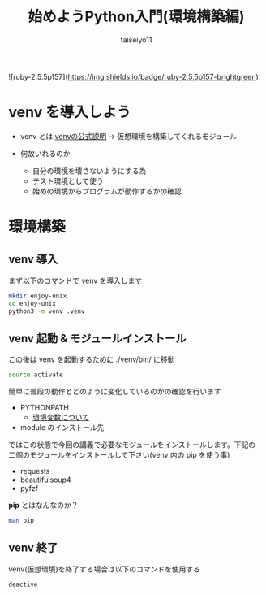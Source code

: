 #+OPTIONS: ^:{}
#+STARTUP: indent nolineimages
#+TITLE: 始めようPython入門(環境構築編)
#+AUTHOR: taiseiyo11
#+EMAIL:     (concat "taisei@kwansei.ac.jp")
#+LANGUAGE:  jp
# +OPTIONS:   H:4 toc:t num:2
#+qiita_id: taiseiyo11
#+OPTIONS:   toc:nil
#+TAG: 初心者, Python3, Web スクレイピング
#+TWITTER: off
# +SETUPFILE: ~/.emacs.d/org-mode/theme-readtheorg.setup

![ruby-2.5.5p157](https://img.shields.io/badge/ruby-2.5.5p157-brightgreen) 

* venv を導入しよう

- venv とは
  [[https://docs.python.org/ja/3/library/venv.html][venvの公式説明]] → 仮想環境を構築してくれるモジュール
  
- 何故いれるのか
  - 自分の環境を壊さないようにする為
  - テスト環境として使う
  - 始めの環境からプログラムが動作するかの確認

* 環境構築

** venv 導入
まず以下のコマンドで venv を導入します

#+begin_src bash
mkdir enjoy-unix
cd enjoy-unix
python3 -m venv .venv
#+end_src

** venv 起動 & モジュールインストール
この後は venv を起動するために ./venv/bin/ に移動

#+begin_src bash
source activate
#+end_src

簡単に普段の動作とどのように変化しているのかの確認を行います

- PYTHONPATH
  - [[https://ja.wikipedia.org/wiki/%E7%92%B0%E5%A2%83%E5%A4%89%E6%95%B0][環境変数について]]
- module のインストール先

ではこの状態で今回の講義で必要なモジュールをインストールします。下記の
二個のモジュールをインストールして下さい(venv 内の pip を使う事)

- requests
- beautifulsoup4
- pyfzf

*pip* とはなんなのか？

#+begin_src bash 
man pip
#+end_src

** venv 終了
venv(仮想環境)を終了する場合は以下のコマンドを使用する

#+begin_src bash 
deactive
#+end_src
